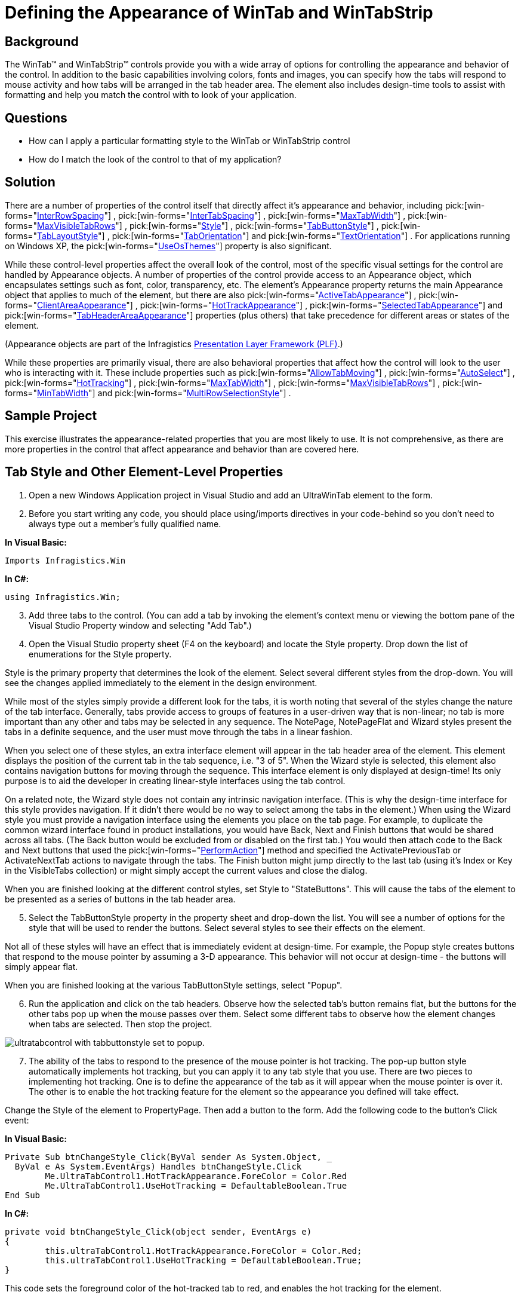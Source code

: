 ﻿////

|metadata|
{
    "name": "wintab-defining-the-appearance-of-wintab-and-wintabstrip",
    "controlName": ["WinTab"],
    "tags": ["How Do I","Styling"],
    "guid": "{8C6FCAE5-4F96-41DB-8CE2-A66375C55A8E}",  
    "buildFlags": [],
    "createdOn": "2005-07-07T00:00:00Z"
}
|metadata|
////

= Defining the Appearance of WinTab and WinTabStrip

== Background

The WinTab™ and WinTabStrip™ controls provide you with a wide array of options for controlling the appearance and behavior of the control. In addition to the basic capabilities involving colors, fonts and images, you can specify how the tabs will respond to mouse activity and how tabs will be arranged in the tab header area. The element also includes design-time tools to assist with formatting and help you match the control with to look of your application.

== Questions

* How can I apply a particular formatting style to the WinTab or WinTabStrip control
* How do I match the look of the control to that of my application?

== Solution

There are a number of properties of the control itself that directly affect it's appearance and behavior, including  pick:[win-forms="link:{ApiPlatform}win.ultrawintabcontrol{ApiVersion}~infragistics.win.ultrawintabcontrol.ultratabcontrolbase~interrowspacing.html[InterRowSpacing]"] ,  pick:[win-forms="link:{ApiPlatform}win.ultrawintabbedmdi{ApiVersion}~infragistics.win.ultrawintabbedmdi.mditabgroupsettings~intertabspacing.html[InterTabSpacing]"] ,  pick:[win-forms="link:{ApiPlatform}win.ultrawintabbedmdi{ApiVersion}~infragistics.win.ultrawintabbedmdi.mditabgroupsettings~maxtabwidth.html[MaxTabWidth]"] ,  pick:[win-forms="link:{ApiPlatform}win.ultrawintabcontrol{ApiVersion}~infragistics.win.ultrawintabcontrol.ultratabcontrolbase~maxvisibletabrows.html[MaxVisibleTabRows]"] ,  pick:[win-forms="link:{ApiPlatform}win.ultrawintabcontrol{ApiVersion}~infragistics.win.ultrawintabcontrol.ultratabcontrolbase~style.html[Style]"] ,  pick:[win-forms="link:{ApiPlatform}win.ultrawintabbedmdi{ApiVersion}~infragistics.win.ultrawintabbedmdi.mditabgroupsettingsresolved~tabbuttonstyle.html[TabButtonStyle]"] ,  pick:[win-forms="link:{ApiPlatform}win.ultrawintabcontrol{ApiVersion}~infragistics.win.ultrawintabcontrol.ultratabcontrolbase~tablayoutstyle.html[TabLayoutStyle]"] ,  pick:[win-forms="link:{ApiPlatform}win.ultrawintabcontrol{ApiVersion}~infragistics.win.ultrawintabcontrol.ultratabcontrolbase~taborientation.html[TabOrientation]"]  and  pick:[win-forms="link:{ApiPlatform}win.ultrawintabcontrol{ApiVersion}~infragistics.win.ultrawintabcontrol.ultratabcontrolbase~textorientation.html[TextOrientation]"] . For applications running on Windows XP, the  pick:[win-forms="link:{ApiPlatform}win{ApiVersion}~infragistics.win.ultracontrolbase~useosthemes.html[UseOsThemes]"]  property is also significant.

While these control-level properties affect the overall look of the control, most of the specific visual settings for the control are handled by Appearance objects. A number of properties of the control provide access to an Appearance object, which encapsulates settings such as font, color, transparency, etc. The element's Appearance property returns the main Appearance object that applies to much of the element, but there are also  pick:[win-forms="link:{ApiPlatform}win.ultrawintabcontrol{ApiVersion}~infragistics.win.ultrawintabcontrol.ultratabcontrolbase~activetabappearance.html[ActiveTabAppearance]"] ,  pick:[win-forms="link:{ApiPlatform}win.ultrawintabcontrol{ApiVersion}~infragistics.win.ultrawintabcontrol.ultratab~clientareaappearance.html[ClientAreaAppearance]"] ,  pick:[win-forms="link:{ApiPlatform}win.ultrawintoolbars{ApiVersion}~infragistics.win.ultrawintoolbars.toolappearances~hottrackappearance.html[HotTrackAppearance]"] ,  pick:[win-forms="link:{ApiPlatform}win.ultrawintabbedmdi{ApiVersion}~infragistics.win.ultrawintabbedmdi.mditabsettings~selectedtabappearance.html[SelectedTabAppearance]"]  and  pick:[win-forms="link:{ApiPlatform}win.ultrawintabcontrol{ApiVersion}~infragistics.win.ultrawintabcontrol.ultratabcontrolbase~tabheaderareaappearance.html[TabHeaderAreaAppearance]"]  properties (plus others) that take precedence for different areas or states of the element.

(Appearance objects are part of the Infragistics link:win-presentation-layer-framework-plf.html[Presentation Layer Framework (PLF)].)

While these properties are primarily visual, there are also behavioral properties that affect how the control will look to the user who is interacting with it. These include properties such as  pick:[win-forms="link:{ApiPlatform}win.ultrawintabcontrol{ApiVersion}~infragistics.win.ultrawintabcontrol.ultratabcontrolbase~allowtabmoving.html[AllowTabMoving]"] ,  pick:[win-forms="link:{ApiPlatform}win.ultrawintabcontrol{ApiVersion}~infragistics.win.ultrawintabcontrol.ultratabcontrolbase~autoselect.html[AutoSelect]"] ,  pick:[win-forms="link:{ApiPlatform}win.ultrawindock{ApiVersion}~infragistics.win.ultrawindock.ultradockmanager~hottracking.html[HotTracking]"] ,  pick:[win-forms="link:{ApiPlatform}win.ultrawintabbedmdi{ApiVersion}~infragistics.win.ultrawintabbedmdi.mditabgroupsettings~maxtabwidth.html[MaxTabWidth]"] ,  pick:[win-forms="link:{ApiPlatform}win.ultrawintabcontrol{ApiVersion}~infragistics.win.ultrawintabcontrol.ultratabcontrolbase~maxvisibletabrows.html[MaxVisibleTabRows]"] ,  pick:[win-forms="link:{ApiPlatform}win.ultrawintabbedmdi{ApiVersion}~infragistics.win.ultrawintabbedmdi.mditabgroupsettings~mintabwidth.html[MinTabWidth]"]  and  pick:[win-forms="link:{ApiPlatform}win.ultrawintabcontrol{ApiVersion}~infragistics.win.ultrawintabcontrol.ultratabcontrolbase~multirowselectionstyle.html[MultiRowSelectionStyle]"] .

== Sample Project

This exercise illustrates the appearance-related properties that you are most likely to use. It is not comprehensive, as there are more properties in the control that affect appearance and behavior than are covered here.

== Tab Style and Other Element-Level Properties

[start=1]
. Open a new Windows Application project in Visual Studio and add an UltraWinTab element to the form.
[start=2]
. Before you start writing any code, you should place using/imports directives in your code-behind so you don't need to always type out a member's fully qualified name.

*In Visual Basic:*

----
Imports Infragistics.Win
----

*In C#:*

----
using Infragistics.Win;
----

[start=3]
. Add three tabs to the control. (You can add a tab by invoking the element's context menu or viewing the bottom pane of the Visual Studio Property window and selecting "Add Tab".)
[start=4]
. Open the Visual Studio property sheet (F4 on the keyboard) and locate the Style property. Drop down the list of enumerations for the Style property.

Style is the primary property that determines the look of the element. Select several different styles from the drop-down. You will see the changes applied immediately to the element in the design environment.

While most of the styles simply provide a different look for the tabs, it is worth noting that several of the styles change the nature of the tab interface. Generally, tabs provide access to groups of features in a user-driven way that is non-linear; no tab is more important than any other and tabs may be selected in any sequence. The NotePage, NotePageFlat and Wizard styles present the tabs in a definite sequence, and the user must move through the tabs in a linear fashion.

When you select one of these styles, an extra interface element will appear in the tab header area of the element. This element displays the position of the current tab in the tab sequence, i.e. "3 of 5". When the Wizard style is selected, this element also contains navigation buttons for moving through the sequence. This interface element is only displayed at design-time! Its only purpose is to aid the developer in creating linear-style interfaces using the tab control.

On a related note, the Wizard style does not contain any intrinsic navigation interface. (This is why the design-time interface for this style provides navigation. If it didn't there would be no way to select among the tabs in the element.) When using the Wizard style you must provide a navigation interface using the elements you place on the tab page. For example, to duplicate the common wizard interface found in product installations, you would have Back, Next and Finish buttons that would be shared across all tabs. (The Back button would be excluded from or disabled on the first tab.) You would then attach code to the Back and Next buttons that used the  pick:[win-forms="link:{ApiPlatform}win.ultrawintabcontrol{ApiVersion}~infragistics.win.ultrawintabcontrol.ultratabcontrolbase~performaction.html[PerformAction]"]  method and specified the ActivatePreviousTab or ActivateNextTab actions to navigate through the tabs. The Finish button might jump directly to the last tab (using it's Index or Key in the VisibleTabs collection) or might simply accept the current values and close the dialog.

When you are finished looking at the different control styles, set Style to "StateButtons". This will cause the tabs of the element to be presented as a series of buttons in the tab header area.
[start=5]
. Select the TabButtonStyle property in the property sheet and drop-down the list. You will see a number of options for the style that will be used to render the buttons. Select several styles to see their effects on the element.

Not all of these styles will have an effect that is immediately evident at design-time. For example, the Popup style creates buttons that respond to the mouse pointer by assuming a 3-D appearance. This behavior will not occur at design-time - the buttons will simply appear flat.

When you are finished looking at the various TabButtonStyle settings, select "Popup".
[start=6]
. Run the application and click on the tab headers. Observe how the selected tab's button remains flat, but the buttons for the other tabs pop up when the mouse passes over them. Select some different tabs to observe how the element changes when tabs are selected. Then stop the project.

image::images\WinTab_Defining_the_Appearance_of_WinTab_and_WinTabStrip_01.png[ultratabcontrol with tabbuttonstyle set to popup.]

[start=7]
. The ability of the tabs to respond to the presence of the mouse pointer is hot tracking. The pop-up button style automatically implements hot tracking, but you can apply it to any tab style that you use. There are two pieces to implementing hot tracking. One is to define the appearance of the tab as it will appear when the mouse pointer is over it. The other is to enable the hot tracking feature for the element so the appearance you defined will take effect.

Change the Style of the element to PropertyPage. Then add a button to the form. Add the following code to the button's Click event:

*In Visual Basic:*

----
Private Sub btnChangeStyle_Click(ByVal sender As System.Object, _
  ByVal e As System.EventArgs) Handles btnChangeStyle.Click
	Me.UltraTabControl1.HotTrackAppearance.ForeColor = Color.Red
	Me.UltraTabControl1.UseHotTracking = DefaultableBoolean.True
End Sub
----

*In C#:*

----
private void btnChangeStyle_Click(object sender, EventArgs e)
{
	this.ultraTabControl1.HotTrackAppearance.ForeColor = Color.Red;
	this.ultraTabControl1.UseHotTracking = DefaultableBoolean.True;
}
----

This code sets the foreground color of the hot-tracked tab to red, and enables the hot tracking for the element.
[start=8]
. Run the project. Move the mouse over the tabs and see what happens. Then click the button and repeat the process. You will see the text of the tabs turn red as the mouse passes over them. Stop the project when you are through.

image::images\WinTab_Defining_the_Appearance_of_WinTab_and_WinTabStrip_02.png[ultratabcontrol with hottrackappearance set to red and usehottracking enabled.]

[start=9]
. Related to the idea of hot tracking is  _auto select_ . With auto select enabled, not only does the presence of the mouse pointer over a tab change that tab's appearance, it actually causes the tab to become selected.

== Using Appearances

[start=1]
. You have already seen how one of the control's Appearance objects (HotTrackAppearance) is used. Most of the visual look of the element is controlled by Appearance objects.

Enter the following code in the Load event of the form. This code uses several of the element's Appearance objects to apply a specific formatting theme to the element:

*In Visual Basic:*

----
Private Sub Defining_the_Appearance_of_WinTab_and_WinTabStrip_Load( _
  ByVal sender As System.Object, ByVal e As System.EventArgs) _
  Handles MyBase.Load
	Me.UltraTabControl1.UseOsThemes = DefaultableBoolean.False
	Me.UltraTabControl1.Appearance.BackColor = Color.BlanchedAlmond
	Me.UltraTabControl1.Appearance.BackColorAlpha = _
	  Infragistics.Win.Alpha.Opaque
	Me.UltraTabControl1.Appearance.ForeColor = Color.Sienna
	Me.UltraTabControl1.ActiveTabAppearance.BackColor = Color.WhiteSmoke
	Me.UltraTabControl1.ActiveTabAppearance.BackColorAlpha = _
	  Infragistics.Win.Alpha.Opaque
	Me.UltraTabControl1.ActiveTabAppearance.ForeColor = Color.Firebrick
	Me.UltraTabControl1.HotTrackAppearance.BackColor = Color.NavajoWhite
	Me.UltraTabControl1.HotTrackAppearance.BackColorAlpha = _
	  Infragistics.Win.Alpha.Opaque
	Me.UltraTabControl1.HotTrackAppearance.ForeColor = Color.IndianRed
	Me.UltraTabControl1.ClientAreaAppearance.BackColor = _
	Me.UltraTabControl1.ActiveTabAppearance.BackColor
	Me.UltraTabControl1.Tabs(0).Appearance.ForeColor = Color.Black
End Sub
----

*In C#:*

----
private void Defining_the_Appearance_of_WinTab_and_WinTabStrip_Load(object sender, 
  EventArgs e)
{
	this.ultraTabControl1.UseOsThemes = DefaultableBoolean.False;
	this.ultraTabControl1.Appearance.BackColor = Color.BlanchedAlmond;
	this.ultraTabControl1.Appearance.BackColorAlpha = 
	  Infragistics.Win.Alpha.Opaque;
	this.ultraTabControl1.Appearance.ForeColor = Color.Sienna;
	this.ultraTabControl1.ActiveTabAppearance.BackColor = Color.WhiteSmoke;
	this.ultraTabControl1.ActiveTabAppearance.BackColorAlpha = 
	  Infragistics.Win.Alpha.Opaque;
	this.ultraTabControl1.ActiveTabAppearance.ForeColor = Color.Firebrick;
	this.ultraTabControl1.HotTrackAppearance.BackColor = Color.NavajoWhite;
	this.ultraTabControl1.HotTrackAppearance.BackColorAlpha = 
	  Infragistics.Win.Alpha.Opaque;
	this.ultraTabControl1.HotTrackAppearance.ForeColor = Color.IndianRed;
	this.ultraTabControl1.ClientAreaAppearance.BackColor = 
	  this.ultraTabControl1.ActiveTabAppearance.BackColor;
	this.ultraTabControl1.Tabs[0].Appearance.ForeColor = Color.Black;
}
----

This code first uses the element-level Appearance object (via the Appearance property) to set up the basic color scheme for the element. Then a unique appearance is defined for the active (currently selected) tab, followed by the settings that will be applied to the tab when the mouse pointer is over it and hot tracking is enabled. Next, the client area derives its settings from the element's Appearance object, but the client area is visually contiguous with the active tab. So the background color of the client area is set to match the setting of the active tab's Appearance object. Finally, a unique text color is set for the first tab in the element by using the Appearance object of the individual Tab object.
[start=2]
. One extra thing to note about element appearance. If you place the element on a form that has a texture or an image as a background, you may want to make the background area of the element in the tab header transparent. In other words, you might want the tabs themselves to be opaque, but the rest of the tab header area (where there are no tabs) to be clear. It is not possible to do this using transparency, because transparency is not supported directly on the element. (The .NET framework does not fully support nested transparent controls, and the Tab element itself must support the containment of transparent controls on its tab pages.)

image::images\WinTab_Defining_the_Appearance_of_WinTab_and_WinTabStrip_03.png[ultratabcontrol with tabs and tab area styled]

However, it is possible to achieve the visual effect of a transparent control background using an alternate method. If the Tab element is on a container that has a background image, set the  pick:[win-forms="link:{ApiPlatform}win{ApiVersion}~infragistics.win.appearancebase~imagebackground.html[ImageBackground]"]  property of the Appearance to the same image, and set its  pick:[win-forms="link:{ApiPlatform}win{ApiVersion}~infragistics.win.linkedappearance~imagebackgroundorigin.html[ImageBackgroundOrigin]"]  to Container. This will align the element's background image to the container's background image, and that portion of the tab header area without tabs will appear transparent.

== Tab Orientation

[start=1]
. Tabs can be oriented along any edge of the control, and the text can be displayed in a corresponding rotation, or left to display in the default direction. You can do this by changing the  pick:[win-forms="link:{ApiPlatform}win.ultrawintabcontrol{ApiVersion}~infragistics.win.ultrawintabcontrol.ultratabcontrolbase~taborientation.html[TabOrientation]"]  property.

== Tab Arrangement and Visibility

[start=1]
. You can permit the user to re-arrange the order of the tabs at run-time. You can also control how the tab arrangement appears, specifying the number of rows that may be created. Sorting the tabs is possible as well.

Select the Tab element on your form and bring up the property sheet.
[start=2]
. Locate the  pick:[win-forms="link:{ApiPlatform}win.ultrawintabcontrol{ApiVersion}~infragistics.win.ultrawintabcontrol.ultratabcontrolbase~tablayoutstyle.html[TabLayoutStyle]"]  property in the list and drop down the list of possible options for this property. These options determine whether tabs will appear on a single row or on multiple rows, and how tabs will be sized to accommodate the space available.
[start=3]
. If you select one of the multi-row options, the  pick:[win-forms="link:{ApiPlatform}win.ultrawintabcontrol{ApiVersion}~infragistics.win.ultrawintabcontrol.ultratabcontrolbase~maxvisibletabrows.html[MaxVisibleTabRows]"]  property will determine the number of rows that tabs can occupy in the control and the  pick:[win-forms="link:{ApiPlatform}win.ultrawintabcontrol{ApiVersion}~infragistics.win.ultrawintabcontrol.ultratabcontrolbase~multirowselectionstyle.html[MultiRowSelectionStyle]"]  property will specify how tabs and rows re-arrange themselves as the user interacts with them. The  pick:[win-forms="link:{ApiPlatform}win.ultrawintabcontrol{ApiVersion}~infragistics.win.ultrawintabcontrol.ultratabcontrolbase~tabsperrow.html[TabsPerRow]"]  property can be used to specify how many tabs will appear on any given row.
[start=4]
. If you want the user to be able to re-arrange the order of the tabs using simple drag-and-drop, set the  pick:[win-forms="link:{ApiPlatform}win.ultrawintabcontrol{ApiVersion}~infragistics.win.ultrawintabcontrol.ultratabcontrolbase~allowtabmoving.html[AllowTabMoving]"]  property to True.
[start=5]
. Settings on the individual Tab objects also play a role in the arrangement and capabilities of tabs. For example, even if AllowTabMoving is set to True, you can set the  pick:[win-forms="link:{ApiPlatform}win.ultrawintabcontrol{ApiVersion}~infragistics.win.ultrawintabcontrol.ultratab~allowmoving.html[AllowMoving]"]  property of a specific tab to False, and that tab will be prevented from moving. Tab-level settings also control tab visibility you can hide a tab by setting its Visible property to False.

== Review

This extensive topic covered a number of key concepts related to formatting the control and controlling its visual behavior. You saw how to use control-level properties to enable features such as hot tracking and auto select. You had a brief overview of using Appearance objects to apply formatting to various parts of the control. You saw how to use orientation to change the look of your tabs, and you saw the key properties associated with tab arrangement, moving and sorting.